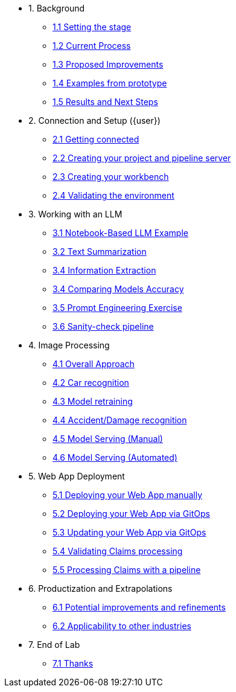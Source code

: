 * 1. Background
** xref:01-01-setting-stage.adoc[1.1 Setting the stage]
** xref:01-02-current-process.adoc[1.2 Current Process]
** xref:01-03-proposed-improvements.adoc[1.3 Proposed Improvements]
** xref:01-04-examples-from-prototype.adoc[1.4 Examples from prototype]
** xref:01-05-results.adoc[1.5 Results and Next Steps]

* 2. Connection and Setup ({user})
** xref:02-01-getting-connected.adoc[2.1 Getting connected]
** xref:02-02-creating-project.adoc[2.2 Creating your project and pipeline server]
** xref:02-03-creating-workbench.adoc[2.3 Creating your workbench]
** xref:02-04-validating-env.adoc[2.4 Validating the environment]

* 3. Working with an LLM
** xref:03-01-notebook-based-llm.adoc[3.1 Notebook-Based LLM Example]
** xref:03-02-summarization.adoc[3.2 Text Summarization]
** xref:03-03-information-extractions.adoc[3.4 Information Extraction]
** xref:03-04-comparing-models.adoc[3.4 Comparing Models Accuracy]
** xref:03-05-prompt-engineering.adoc[3.5 Prompt Engineering Exercise]
** xref:03-06-sanity-check.adoc[3.6 Sanity-check pipeline]

* 4. Image Processing
** xref:04-01-over-approach.adoc[4.1 Overall Approach]
** xref:04-02-car-recog.adoc[4.2 Car recognition]
** xref:04-03-model-retraining.adoc[4.3 Model retraining]
** xref:04-04-accident-recog.adoc[4.4 Accident/Damage recognition]
** xref:04-05-serving-manual.adoc[4.5 Model Serving (Manual)]
** xref:04-06-serving-automated.adoc[4.6 Model Serving (Automated)]

* 5. Web App Deployment
** xref:05-01-web-app-deploy-manual.adoc[5.1 Deploying your Web App manually]
** xref:05-02-web-app-deploy-gitops.adoc[5.2 Deploying your Web App via GitOps]
** xref:05-03-web-app-update.adoc[5.3 Updating your Web App via GitOps]
** xref:05-04-web-app-validating.adoc[5.4 Validating Claims processing]
** xref:05-05-process-claims.adoc[5.5 Processing Claims with a pipeline]

* 6. Productization and Extrapolations
** xref:06-01-potential-imp-ref.adoc[6.1 Potential improvements and refinements]
** xref:06-02-applicability-other.adoc[6.2 Applicability to other industries]

* 7. End of Lab
** xref:07-01-end-of-lab.adoc[7.1 Thanks]
